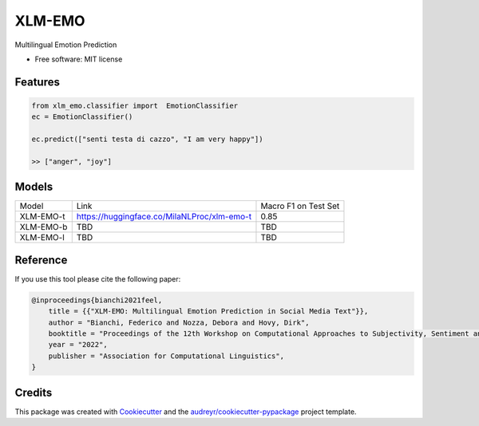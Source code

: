 =======
XLM-EMO
=======


.. image:: https://img.shields.io/pypi/v/xlm_emo.svg
        :target: https://pypi.python.org/pypi/xlm_emo

.. image:: https://img.shields.io/travis/MilaNLProc/xlm_emo.svg
        :target: https://travis-ci.com/MilaNLProc/xlm_emo

.. image:: https://readthedocs.org/projects/xlm-emo/badge/?version=latest
        :target: https://xlm-emo.readthedocs.io/en/latest/?version=latest
        :alt: Documentation Status


Multilingual Emotion Prediction


* Free software: MIT license


Features
--------

.. code-block:: python

    from xlm_emo.classifier import  EmotionClassifier
    ec = EmotionClassifier()

    ec.predict(["senti testa di cazzo", "I am very happy"])

    >> ["anger", "joy"]


Models
------

+-----------+---------------------------------------------+----------------------+
| Model     | Link                                        | Macro F1 on Test Set |
+-----------+---------------------------------------------+----------------------+
| XLM-EMO-t | https://huggingface.co/MilaNLProc/xlm-emo-t | 0.85                 |
+-----------+---------------------------------------------+----------------------+
| XLM-EMO-b | TBD                                         | TBD                  |
+-----------+---------------------------------------------+----------------------+
| XLM-EMO-l | TBD                                         | TBD                  |
+-----------+---------------------------------------------+----------------------+

Reference
---------

If you use this tool please cite the following paper:

.. code-block::

    @inproceedings{bianchi2021feel,
        title = {{"XLM-EMO: Multilingual Emotion Prediction in Social Media Text"}},
        author = "Bianchi, Federico and Nozza, Debora and Hovy, Dirk",
        booktitle = "Proceedings of the 12th Workshop on Computational Approaches to Subjectivity, Sentiment and Social Media Analysis",
        year = "2022",
        publisher = "Association for Computational Linguistics",
    }

Credits
-------

This package was created with Cookiecutter_ and the `audreyr/cookiecutter-pypackage`_ project template.

.. _Cookiecutter: https://github.com/audreyr/cookiecutter
.. _`audreyr/cookiecutter-pypackage`: https://github.com/audreyr/cookiecutter-pypackage

